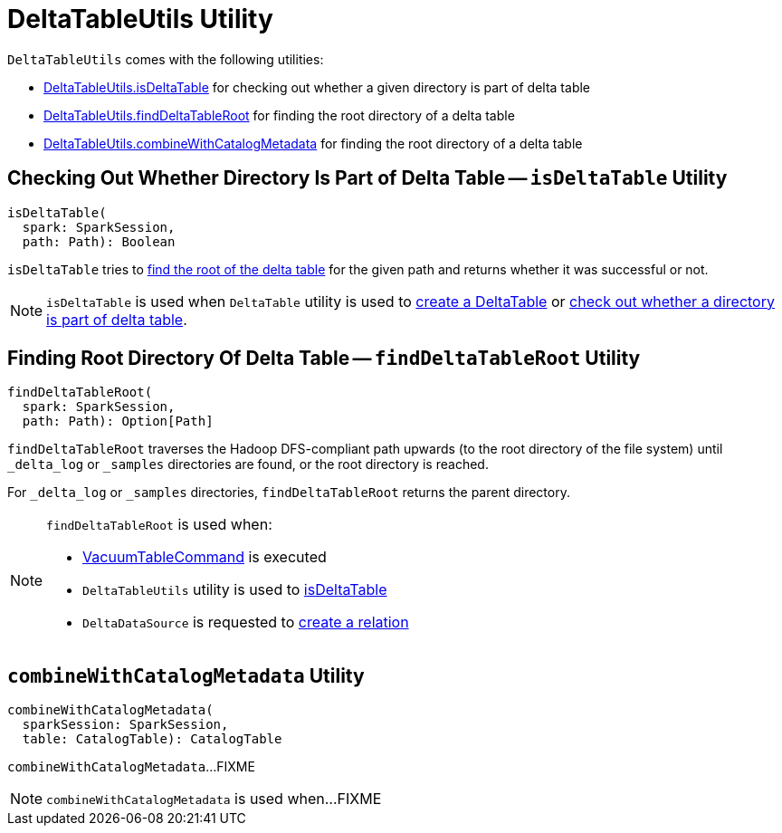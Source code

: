 = [[DeltaTableUtils]] DeltaTableUtils Utility

`DeltaTableUtils` comes with the following utilities:

* <<isDeltaTable, DeltaTableUtils.isDeltaTable>> for checking out whether a given directory is part of delta table

* <<findDeltaTableRoot, DeltaTableUtils.findDeltaTableRoot>> for finding the root directory of a delta table

* <<combineWithCatalogMetadata, DeltaTableUtils.combineWithCatalogMetadata>> for finding the root directory of a delta table

== [[isDeltaTable]] Checking Out Whether Directory Is Part of Delta Table -- `isDeltaTable` Utility

[source, scala]
----
isDeltaTable(
  spark: SparkSession,
  path: Path): Boolean
----

`isDeltaTable` tries to <<findDeltaTableRoot, find the root of the delta table>> for the given path and returns whether it was successful or not.

NOTE: `isDeltaTable` is used when `DeltaTable` utility is used to <<DeltaTable.adoc#forPath, create a DeltaTable>> or <<DeltaTable.adoc#isDeltaTable, check out whether a directory is part of delta table>>.

== [[findDeltaTableRoot]] Finding Root Directory Of Delta Table -- `findDeltaTableRoot` Utility

[source, scala]
----
findDeltaTableRoot(
  spark: SparkSession,
  path: Path): Option[Path]
----

`findDeltaTableRoot` traverses the Hadoop DFS-compliant path upwards (to the root directory of the file system) until `_delta_log` or `_samples` directories are found, or the root directory is reached.

For `_delta_log` or `_samples` directories, `findDeltaTableRoot` returns the parent directory.

[NOTE]
====
`findDeltaTableRoot` is used when:

* <<VacuumTableCommand.adoc#, VacuumTableCommand>> is executed

* `DeltaTableUtils` utility is used to <<isDeltaTable, isDeltaTable>>

* `DeltaDataSource` is requested to <<DeltaDataSource.adoc#RelationProvider-createRelation, create a relation>>
====

== [[combineWithCatalogMetadata]] `combineWithCatalogMetadata` Utility

[source, scala]
----
combineWithCatalogMetadata(
  sparkSession: SparkSession,
  table: CatalogTable): CatalogTable
----

`combineWithCatalogMetadata`...FIXME

NOTE: `combineWithCatalogMetadata` is used when...FIXME
